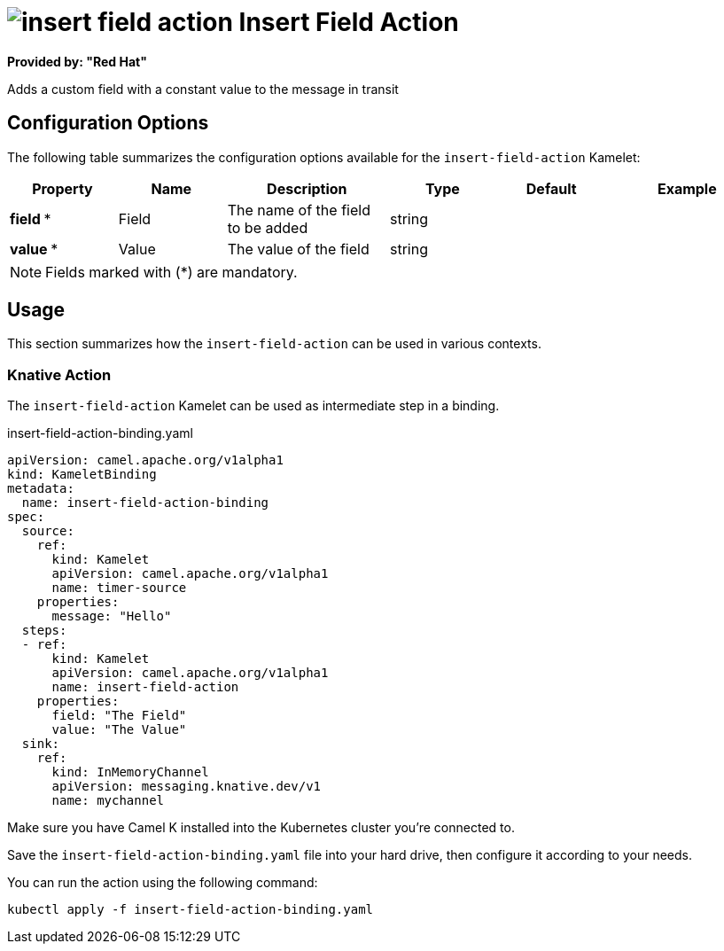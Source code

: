 // THIS FILE IS AUTOMATICALLY GENERATED: DO NOT EDIT
= image:kamelets/insert-field-action.svg[] Insert Field Action

*Provided by: "Red Hat"*

Adds a custom field with a constant value to the message in transit

== Configuration Options

The following table summarizes the configuration options available for the `insert-field-action` Kamelet:
[width="100%",cols="2,^2,3,^2,^2,^3",options="header"]
|===
| Property| Name| Description| Type| Default| Example
| *field {empty}* *| Field| The name of the field to be added| string| | 
| *value {empty}* *| Value| The value of the field| string| | 
|===

NOTE: Fields marked with ({empty}*) are mandatory.

== Usage

This section summarizes how the `insert-field-action` can be used in various contexts.

=== Knative Action

The `insert-field-action` Kamelet can be used as intermediate step in a binding.

.insert-field-action-binding.yaml
[source,yaml]
----
apiVersion: camel.apache.org/v1alpha1
kind: KameletBinding
metadata:
  name: insert-field-action-binding
spec:
  source:
    ref:
      kind: Kamelet
      apiVersion: camel.apache.org/v1alpha1
      name: timer-source
    properties:
      message: "Hello"
  steps:
  - ref:
      kind: Kamelet
      apiVersion: camel.apache.org/v1alpha1
      name: insert-field-action
    properties:
      field: "The Field"
      value: "The Value"
  sink:
    ref:
      kind: InMemoryChannel
      apiVersion: messaging.knative.dev/v1
      name: mychannel

----

Make sure you have Camel K installed into the Kubernetes cluster you're connected to.

Save the `insert-field-action-binding.yaml` file into your hard drive, then configure it according to your needs.

You can run the action using the following command:

[source,shell]
----
kubectl apply -f insert-field-action-binding.yaml
----
// THIS FILE IS AUTOMATICALLY GENERATED: DO NOT EDIT
